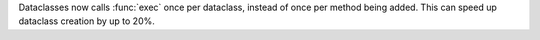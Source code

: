 Dataclasses now calls :func:`exec` once per dataclass, instead of once
per method being added.  This can speed up dataclass creation by up to
20%.
